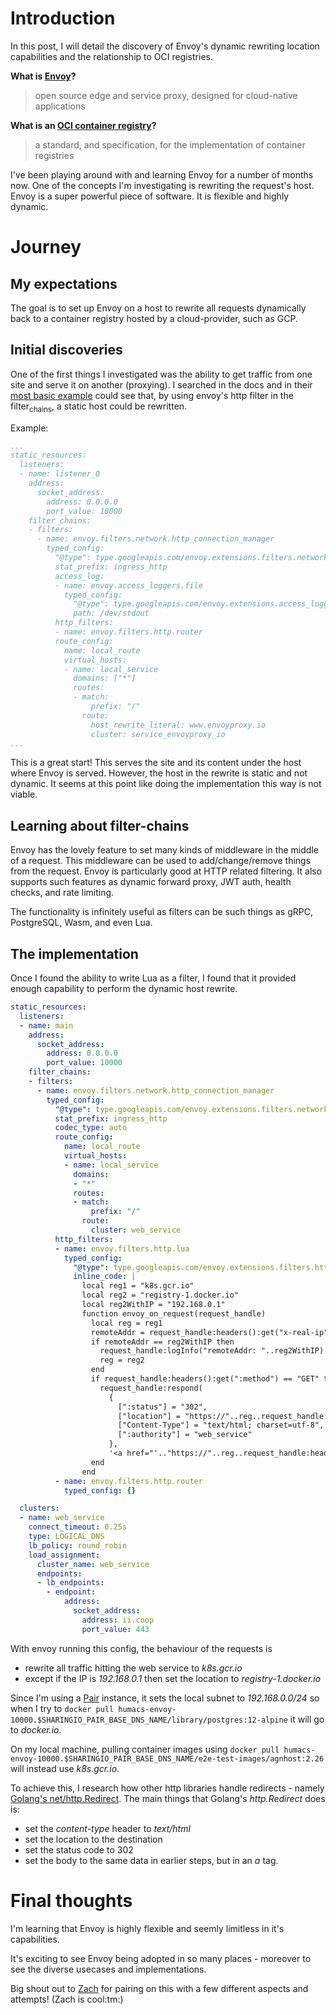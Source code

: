 * Introduction
In this post, I will detail the discovery of Envoy's dynamic rewriting location capabilities and the relationship to OCI registries.

**What is [[https://www.envoyproxy.io/][Envoy]]?**
  #+BEGIN_QUOTE
  open source edge and service proxy, designed for cloud-native applications
  #+END_QUOTE

**What is an [[https://opencontainers.org/][OCI container registry]]?**
  #+BEGIN_QUOTE
  a standard, and specification, for the implementation of container registries
  #+END_QUOTE

I've been playing around with and learning Envoy for a number of months now. One of the concepts I'm investigating is rewriting the request's host.
Envoy is a super powerful piece of software. It is flexible and highly dynamic.

* Journey
** My expectations
The goal is to set up Envoy on a host to rewrite all requests dynamically back to a container registry hosted by a cloud-provider, such as GCP.

** Initial discoveries
One of the first things I investigated was the ability to get traffic from one site and serve it on another (proxying).
I searched in the docs and in their [[https://www.envoyproxy.io/docs/envoy/v1.17.1/start/quick-start/configuration-static][most basic example]] could see that, by using envoy's http filter in the filter_chains, a static host could be rewritten.

Example:
#+BEGIN_SRC yaml
...
static_resources:
  listeners:
  - name: listener_0
    address:
      socket_address:
        address: 0.0.0.0
        port_value: 10000
    filter_chains:
    - filters:
      - name: envoy.filters.network.http_connection_manager
        typed_config:
          "@type": type.googleapis.com/envoy.extensions.filters.network.http_connection_manager.v3.HttpConnectionManager
          stat_prefix: ingress_http
          access_log:
          - name: envoy.access_loggers.file
            typed_config:
              "@type": type.googleapis.com/envoy.extensions.access_loggers.file.v3.FileAccessLog
              path: /dev/stdout
          http_filters:
          - name: envoy.filters.http.router
          route_config:
            name: local_route
            virtual_hosts:
            - name: local_service
              domains: ["*"]
              routes:
              - match:
                  prefix: "/"
                route:
                  host_rewrite_literal: www.envoyproxy.io
                  cluster: service_envoyproxy_io
...
#+END_SRC

This is a great start! This serves the site and its content under the host where Envoy is served.
However, the host in the rewrite is static and not dynamic. It seems at this point like doing the implementation this way is not viable.

** Learning about filter-chains
Envoy has the lovely feature to set many kinds of middleware in the middle of a request.
This middleware can be used to add/change/remove things from the request.
Envoy is particularly good at HTTP related filtering. It also supports such features as dynamic forward proxy, JWT auth, health checks, and rate limiting.

The functionality is infinitely useful as filters can be such things as gRPC, PostgreSQL, Wasm, and even Lua.

** The implementation
Once I found the ability to write Lua as a filter, I found that it provided enough capability to perform the dynamic host rewrite.

#+BEGIN_SRC yaml
static_resources:
  listeners:
  - name: main
    address:
      socket_address:
        address: 0.0.0.0
        port_value: 10000
    filter_chains:
    - filters:
      - name: envoy.filters.network.http_connection_manager
        typed_config:
          "@type": type.googleapis.com/envoy.extensions.filters.network.http_connection_manager.v3.HttpConnectionManager
          stat_prefix: ingress_http
          codec_type: auto
          route_config:
            name: local_route
            virtual_hosts:
            - name: local_service
              domains:
              - "*"
              routes:
              - match:
                  prefix: "/"
                route:
                  cluster: web_service
          http_filters:
          - name: envoy.filters.http.lua
            typed_config:
              "@type": type.googleapis.com/envoy.extensions.filters.http.lua.v3.Lua
              inline_code: |
                local reg1 = "k8s.gcr.io"
                local reg2 = "registry-1.docker.io"
                local reg2WithIP = "192.168.0.1"
                function envoy_on_request(request_handle)
                  local reg = reg1
                  remoteAddr = request_handle:headers():get("x-real-ip")
                  if remoteAddr == reg2WithIP then
                    request_handle:logInfo("remoteAddr: "..reg2WithIP)
                    reg = reg2
                  end
                  if request_handle:headers():get(":method") == "GET" then
                    request_handle:respond(
                      {
                        [":status"] = "302",
                        ["location"] = "https://"..reg..request_handle:headers():get(":path"),
                        ["Content-Type"] = "text/html; charset=utf-8",
                        [":authority"] = "web_service"
                      },
                      '<a href="'.."https://"..reg..request_handle:headers():get(":path")..'">'.."302".."</a>.\n")
                  end
                end
          - name: envoy.filters.http.router
            typed_config: {}

  clusters:
  - name: web_service
    connect_timeout: 0.25s
    type: LOGICAL_DNS
    lb_policy: round_robin
    load_assignment:
      cluster_name: web_service
      endpoints:
      - lb_endpoints:
        - endpoint:
            address:
              socket_address:
                address: ii.coop
                port_value: 443
#+END_SRC

With envoy running this config, the behaviour of the requests is
- rewrite all traffic hitting the web service to /k8s.gcr.io/
- except if the IP is /192.168.0.1/ then set the location to /registry-1.docker.io/

Since I'm using a [[https://github.com/sharingio/pair][Pair]] instance, it sets the local subnet to /192.168.0.0/24/ so when I try to =docker pull humacs-envoy-10000.$SHARINGIO_PAIR_BASE_DNS_NAME/library/postgres:12-alpine= it will go to /docker.io/.

On my local machine, pulling container images using =docker pull humacs-envoy-10000.$SHARINGIO_PAIR_BASE_DNS_NAME/e2e-test-images/agnhost:2.26= will instead use /k8s.gcr.io/.

To achieve this, I research how other http libraries handle redirects - namely [[https://golang.org/src/net/http/server.go?s=66471:66536#L2179][Golang's net/http.Redirect]].
The main things that Golang's /http.Redirect/ does is:
- set the /content-type/ header to /text/html/
- set the location to the destination
- set the status code to 302
- set the body to the same data in earlier steps, but in an /a/ tag.

* Final thoughts
I'm learning that Envoy is highly flexible and seemly limitless in it's capabilities.

It's exciting to see Envoy being adopted in so many places - moreover to see the diverse usecases and implementations.

Big shout out to [[https://ii.coop/author/zach-mandeville][Zach]] for pairing on this with a few different aspects and attempts! (Zach is cool:tm:)
